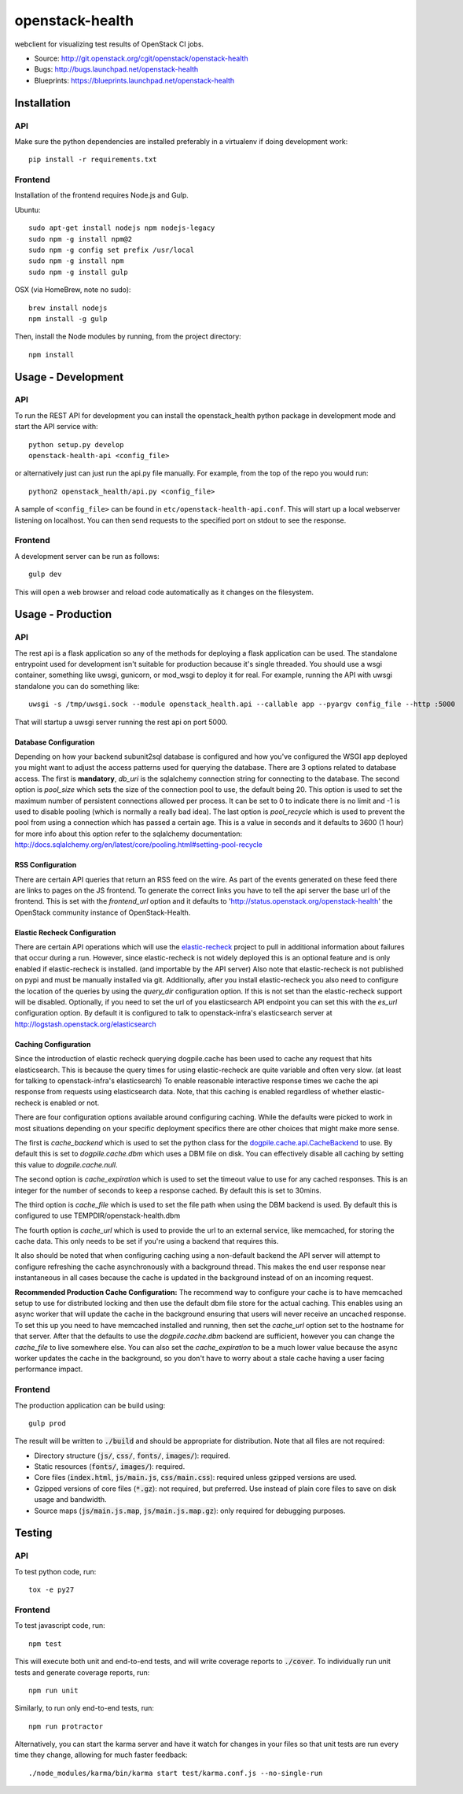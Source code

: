 ================
openstack-health
================
webclient for visualizing test results of OpenStack CI jobs.

- Source: http://git.openstack.org/cgit/openstack/openstack-health
- Bugs: http://bugs.launchpad.net/openstack-health
- Blueprints: https://blueprints.launchpad.net/openstack-health

Installation
============

API
---
Make sure the python dependencies are installed preferably in a virtualenv
if doing development work::

    pip install -r requirements.txt

Frontend
--------
Installation of the frontend requires Node.js and Gulp.

Ubuntu::

    sudo apt-get install nodejs npm nodejs-legacy
    sudo npm -g install npm@2
    sudo npm -g config set prefix /usr/local
    sudo npm -g install npm
    sudo npm -g install gulp

OSX (via HomeBrew, note no sudo)::

    brew install nodejs
    npm install -g gulp


Then, install the Node modules by running, from the project directory::

    npm install

Usage - Development
===================

API
---
To run the REST API for development you can install the openstack_health python
package in development mode and start the API service with::

    python setup.py develop
    openstack-health-api <config_file>

or alternatively just can just run the api.py file manually. For example,
from the top of the repo you would run::

    python2 openstack_health/api.py <config_file>

A sample of ``<config_file>`` can be found in
``etc/openstack-health-api.conf``. This will start up a local webserver
listening on localhost. You can then send requests to the specified port on
stdout to see the response.


Frontend
--------
A development server can be run as follows::

    gulp dev

This will open a web browser and reload code automatically as it changes on the
filesystem.

Usage - Production
==================

API
---
The rest api is a flask application so any of the methods for deploying a
flask application can be used. The standalone entrypoint used for development
isn't suitable for production because it's single threaded. You should use
a wsgi container, something like uwsgi, gunicorn, or mod_wsgi to deploy it
for real. For example, running the API with uwsgi standalone you can do
something like::

    uwsgi -s /tmp/uwsgi.sock --module openstack_health.api --callable app --pyargv config_file --http :5000

That will startup a uwsgi server running the rest api on port 5000.

Database Configuration
^^^^^^^^^^^^^^^^^^^^^^
Depending on how your backend subunit2sql database is configured and how you've
configured the WSGI app deployed you might want to adjust the access patterns
used for querying the database. There are 3 options related to database access.
The first is **mandatory**, `db_uri` is the sqlalchemy connection string for
connecting to the database. The second option is `pool_size` which sets the size
of the connection pool to use, the default being 20. This option is used to set
the maximum number of persistent connections allowed per process. It can be set
to 0 to indicate there is no limit and -1 is used to disable pooling (which is
normally a really bad idea). The last option is `pool_recycle` which is used to
prevent the pool from using a connection which has passed a certain age. This is
a value in seconds and it defaults to 3600 (1 hour) for more info about this
option refer to the sqlalchemy documentation:
`http://docs.sqlalchemy.org/en/latest/core/pooling.html#setting-pool-recycle <http://docs.sqlalchemy.org/en/latest/core/pooling.html#setting-pool-recycle>`_

RSS Configuration
^^^^^^^^^^^^^^^^^
There are certain API queries that return an RSS feed on the wire. As part of
the events generated on these feed there are links to pages on the JS frontend.
To generate the correct links you have to tell the api server the base url of
the frontend. This is set with the `frontend_url` option and it defaults to
'http://status.openstack.org/openstack-health' the OpenStack community instance
of OpenStack-Health.


Elastic Recheck Configuration
^^^^^^^^^^^^^^^^^^^^^^^^^^^^^
There are certain API operations which will use the `elastic-recheck`_ project
to pull in additional information about failures that occur during a run.
However, since elastic-recheck is not widely deployed this is an optional
feature and is only enabled if elastic-recheck is installed. (and importable
by the API server) Also note that elastic-recheck is not published on pypi and
must be manually installed via git. Additionally, after you install
elastic-recheck you also need to configure the location of the queries by
using the `query_dir` configuration option. If this is not set than the
elastic-recheck support will be disabled. Optionally, if you need to set
the url of you elasticsearch API endpoint you can set this with the `es_url`
configuration option. By default it is configured to talk to openstack-infra's
elasticsearch server at http://logstash.openstack.org/elasticsearch


.. _elastic-recheck: http://git.openstack.org/cgit/openstack-infra/elastic-recheck/


Caching Configuration
^^^^^^^^^^^^^^^^^^^^^
Since the introduction of elastic recheck querying dogpile.cache has been
used to cache any request that hits elasticsearch. This is because the
query times for using elastic-recheck are quite variable and often very slow.
(at least for talking to openstack-infra's elasticsearch) To enable reasonable
interactive response times we cache the api response from requests using
elasticsearch data. Note, that this caching is enabled regardless of whether
elastic-recheck is enabled or not.

There are four configuration options available around configuring caching.
While the defaults were picked to work in most situations depending on your
specific deployment specifics there are other choices that might make more
sense.

The first is `cache_backend` which is used to set the python class for the
`dogpile.cache.api.CacheBackend`_ to use. By default this is set to
`dogpile.cache.dbm` which uses a DBM file on disk. You can effectively disable
all caching by setting this value to `dogpile.cache.null`.

.. _dogpile.cache.api.CacheBackend: http://dogpilecache.readthedocs.io/en/latest/api.html#dogpile.cache.api.CacheBackend

The second option is `cache_expiration` which is used to set the timeout value
to use for any cached responses. This is an integer for the number of seconds
to keep a response cached. By default this is set to 30mins.

The third option is `cache_file` which is used to set the file path when using
the DBM backend is used. By default this is configured to use
TEMPDIR/openstack-health.dbm

The fourth option is `cache_url` which is used to provide the url to an external
service, like memcached, for storing the cache data. This only needs to be set
if you're using a backend that requires this.

It also should be noted that when configuring caching using a non-default
backend the API server will attempt to configure refreshing the cache
asynchronously with a background thread. This makes the end user response near
instantaneous in all cases because the cache is updated in the background
instead of on an incoming request.

**Recommended Production Cache Configuration:**
The recommend way to configure your cache is to have memcached setup to use for
distributed locking and then use the default dbm file store for the actual
caching. This enables using an async worker that will update the cache in the
background ensuring that users will never receive an uncached response. To set
this up you need to have memcached installed and running, then set the
*cache_url* option set to the hostname for that server. After that the defaults
to use the *dogpile.cache.dbm* backend are sufficient, however you can change
the *cache_file* to live somewhere else. You can also set the *cache_expiration*
to be a much lower value because the async worker updates the cache in the
background, so you don't have to worry about a stale cache having a user facing
performance impact.


Frontend
--------
The production application can be build using::

    gulp prod

The result will be written to :code:`./build` and should be appropriate for
distribution. Note that all files are not required:

- Directory structure (:code:`js/`, :code:`css/`, :code:`fonts/`,
  :code:`images/`): required.
- Static resources (:code:`fonts/`, :code:`images/`): required.
- Core files (:code:`index.html`, :code:`js/main.js`, :code:`css/main.css`):
  required unless gzipped versions are used.
- Gzipped versions of core files (:code:`*.gz`): not required, but preferred.
  Use instead of plain core files to save on disk usage and bandwidth.
- Source maps (:code:`js/main.js.map`, :code:`js/main.js.map.gz`): only required
  for debugging purposes.

Testing
=======

API
---

To test python code, run::

    tox -e py27

Frontend
--------

To test javascript code, run::

    npm test

This will execute both unit and end-to-end tests, and will write coverage
reports to :code:`./cover`. To individually run unit tests and generate coverage
reports, run::

    npm run unit

Similarly, to run only end-to-end tests, run::

    npm run protractor

Alternatively, you can start the karma server and have it watch for changes in
your files so that unit tests are run every time they change, allowing for much
faster feedback::

    ./node_modules/karma/bin/karma start test/karma.conf.js --no-single-run
